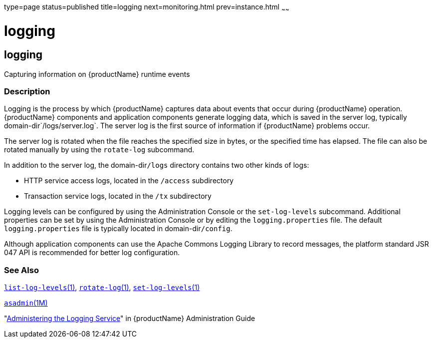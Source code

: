 type=page
status=published
title=logging
next=monitoring.html
prev=instance.html
~~~~~~

= logging

[[logging]]

== logging

Capturing information on {productName} runtime events

=== Description

Logging is the process by which {productName} captures data about
events that occur during {productName} operation. {productName}
components and application components generate logging data, which is
saved in the server log, typically domain-dir`/logs/server.log`. The
server log is the first source of information if {productName}
problems occur.

The server log is rotated when the file reaches the specified size in
bytes, or the specified time has elapsed. The file can also be rotated
manually by using the `rotate-log` subcommand.

In addition to the server log, the domain-dir``/logs`` directory contains
two other kinds of logs:

* HTTP service access logs, located in the `/access` subdirectory
* Transaction service logs, located in the `/tx` subdirectory

Logging levels can be configured by using the Administration Console or
the `set-log-levels` subcommand. Additional properties can be set by
using the Administration Console or by editing the `logging.properties`
file. The default `logging.properties` file is typically located in
domain-dir``/config``.

Although application components can use the Apache Commons Logging
Library to record messages, the platform standard JSR 047 API is
recommended for better log configuration.

=== See Also

xref:list-log-levels.adoc#list-log-levels[`list-log-levels`(1)],
xref:rotate-log.adoc#rotate-log[`rotate-log`(1)],
xref:set-log-levels.adoc#set-log-levels[`set-log-levels`(1)]

xref:asadmin.adoc#asadmin[`asadmin`(1M)]

"link:administration-guide/logging.html#administering-the-logging-service[Administering the Logging Service]" in {productName} Administration Guide


